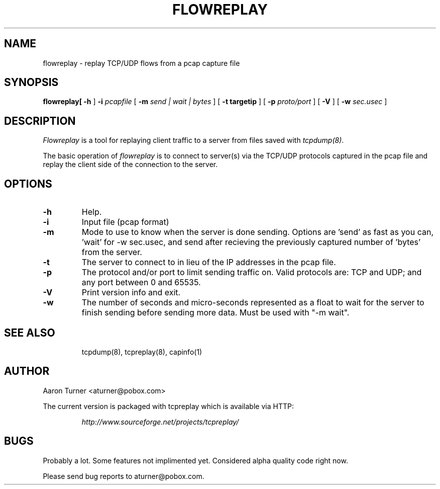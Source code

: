 .\" yo there.
.TH FLOWREPLAY 8  "29 May 2003"
.SH NAME
flowreplay \- replay TCP/UDP flows from a pcap capture file
.SH SYNOPSIS
.na
.B flowreplay\
[
.B \-h
]
.B \-i
.I pcapfile
[
.B \-m
.I send | wait | bytes
] [
.B \-t targetip
] [
.B \-p
.I proto/port
] [
.B \-V
] [
.B \-w
.I sec.usec
] 
.br
.ad
.SH DESCRIPTION
.LP
.I Flowreplay
is a tool for replaying client traffic to a server from files saved with
\fItcpdump(8)\fP.
.LP
The basic operation of
.I flowreplay
is to connect to server(s) via the TCP/UDP protocols captured in the pcap file
and replay the client side of the connection to the server.
.SH OPTIONS
.LP
.TP
.B \-h
Help.
.TP
.B \-i
Input file (pcap format)
.TP
.B \-m
Mode to use to know when the server is done sending.  Options are 'send'
as fast as you can, 'wait' for -w sec.usec, and send after recieving the
previously captured number of 'bytes' from the server.
.TP
.B \-t
The server to connect to in lieu of the IP addresses in the pcap file.
.TP
.B \-p
The protocol and/or port to limit sending traffic on.  Valid protocols are:
TCP and UDP; and any port between 0 and 65535.
.TP
.B \-V
Print version info and exit.
.TP
.B \-w
The number of seconds and micro-seconds represented as a float to wait 
for the server to finish sending before sending more data.  Must be used
with "-m wait".
.TP
.SH "SEE ALSO"
tcpdump(8), tcpreplay(8), capinfo(1)
.SH AUTHOR
Aaron Turner <aturner@pobox.com>
.LP
The current version is packaged with tcpreplay which is available via HTTP:
.LP
.RS
.I http://www.sourceforge.net/projects/tcpreplay/
.RE
.SH BUGS
Probably a lot.  Some features not implimented yet.  Considered alpha quality code right now.
.LP
Please send bug reports to aturner@pobox.com.
